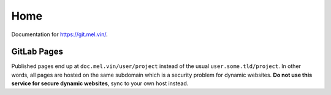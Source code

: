 Home
====

Documentation for https://git.mel.vin/.

GitLab Pages
------------

Published pages end up at ``doc.mel.vin/user/project`` instead of the usual
``user.some.tld/project``. In other words, all pages are hosted on the same
subdomain which is a security problem for dynamic websites. **Do not use this
service for secure dynamic websites**, sync to your own host instead.